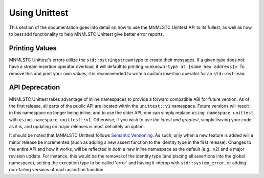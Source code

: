 Using Unittest
==============

This section of the documentation goes into detail on how to use the MNMLSTC
Unittest API to its fullest, as well as how to best add functionality to
help MNMLSTC Unittest give better error reports.

Printing Values
---------------

MNMLSTC Unittest's errors utilize the ``std::ostringstream`` type to create
their messages. If a given type does not have a stream insertion operator
overload, it will default to printing ``<unknown-type at [some hex address]>``.
To remove this and print your own values, it is recommended to write a custom
insertion operator for an ``std::ostream``.

API Deprecation
---------------

MNMLSTC Unittest takes advantage of inline namespaces to provide a forward
compatible ABI for future version. As of the first release, all parts of the
public API are located within the ``unittest::v1`` namespace. Future versions
will result in this namespace no longer being inline, and to use the older
API, one can simply replace ``using namespace unittest`` with ``using namespace
unittest::v1``. Otherwise, if you wish to use *the latest and greatest*, simply
leaving your code as it is, and updating on major releases is most definitely
an option.

It should be noted that MNMLSTC Unittest follows `Semantic Versioning
<http://semver.org>`_. As such, only when a new feature is added will a minor
release be incremented (such as adding a new assert function to the identity
type in the first release). Changes to the entire API and how it works, will
be reflected in *both* a new inline namespace as the default (e.g., v2) and
a major revision update. For instance, this would be the removal of the
identity type (and placing all assertions into the global namespace), setting
the exception type to be called 'error' and having it interop with 
``std::system_error``, or adding non-failing versions of each assertion
function.
